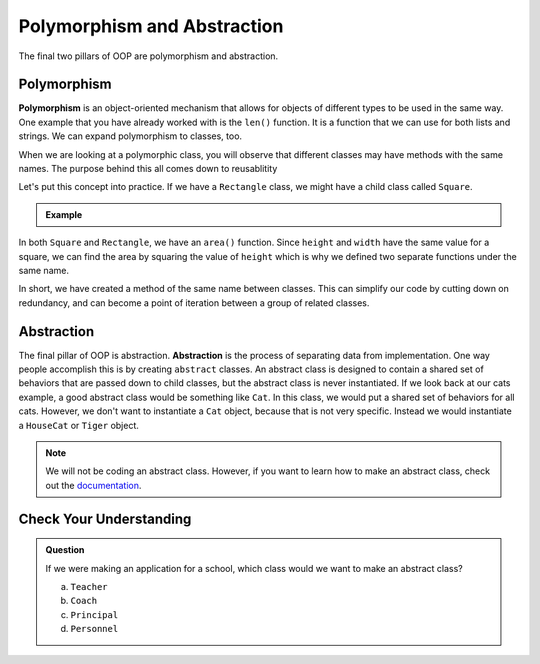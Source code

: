 Polymorphism and Abstraction
============================

The final two pillars of OOP are polymorphism and abstraction. 

.. index:: ! polymorphism

Polymorphism
------------

**Polymorphism** is an object-oriented mechanism that allows for objects of different types to be used in the same way.
One example that you have already worked with is the ``len()`` function.  It is a function that we can use for both 
lists and strings.  We can expand polymorphism to classes, too.  

When we are looking at a polymorphic class, you will observe that different classes may have methods with the same names.
The purpose behind this all comes down to reusablitity

Let's put this concept into practice. If we have a ``Rectangle`` class, we might have a child class called ``Square``.

.. admonition:: Example

   .. replit:: python
      :slug: Polymorphism
      :linenos:

      class Rectangle:
         def __init__(self, height, width):
            self.height = height
            self.width = width
         
         def area(self):
            return self.height * self.width

      class Square(Rectangle):
         def __init__(self, height, width):
            super().__init__(self, height, width)

         def area(self):
            return self.height ** 2

In both ``Square`` and ``Rectangle``, we have an ``area()`` function.
Since ``height`` and ``width`` have the same value for a square, 
we can find the area by squaring the value of ``height`` which is why we defined two separate functions under the same name.

In short, we have created a method of the same name between classes.  
This can simplify our code by cutting down on redundancy, 
and can become a point of iteration between a group of related classes.


.. index:: ! abstraction

Abstraction
-----------

The final pillar of OOP is abstraction. **Abstraction** is the process of separating data from implementation.
One way people accomplish this is by creating ``abstract`` classes.
An abstract class is designed to contain a shared set of behaviors that are passed down to child classes, but the abstract class is never instantiated.
If we look back at our cats example, a good abstract class would be something like ``Cat``. In this class, we would put a shared set of behaviors for all cats.
However, we don't want to instantiate a ``Cat`` object, because that is not very specific. Instead we would instantiate a ``HouseCat`` or ``Tiger`` object.

.. admonition:: Note

   We will not be coding an abstract class.  However, if you want to learn how to make an abstract class, check out the `documentation <https://docs.python.org/3/library/abc.html>`_.

Check Your Understanding
------------------------

.. admonition:: Question

   If we were making an application for a school, which class would we want to make an abstract class?

   a. ``Teacher``
   b. ``Coach``
   c. ``Principal``
   d. ``Personnel``

   .. ans: d: as it is the most broad title that a, b, and c could inherit from